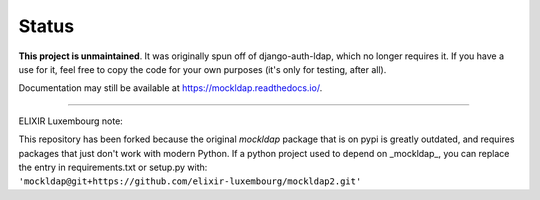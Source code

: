 Status
------

**This project is unmaintained**. It was originally spun off of
django-auth-ldap, which no longer requires it. If you have a use for it, feel
free to copy the code for your own purposes (it's only for testing, after all).

Documentation may still be available at https://mockldap.readthedocs.io/.

------

ELIXIR Luxembourg note::

This repository has been forked because the original *mockldap* package that is on pypi is greatly outdated, and requires packages that just don't work with modern Python.
If a python project used to depend on _mockldap_, you can replace the entry in requirements.txt or setup.py with: ``'mockldap@git+https://github.com/elixir-luxembourg/mockldap2.git'``